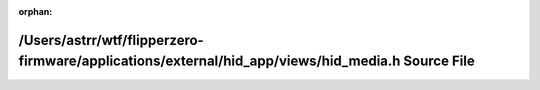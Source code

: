 .. meta::579dad153aecdb7f2aa0415b8773ac7577412743de5991c8d7924adfc125a938967ac13b80f8198bea7980ad3750d1845942c2692733787a0dfd5ac784fafc50

:orphan:

.. title:: Flipper Zero Firmware: /Users/astrr/wtf/flipperzero-firmware/applications/external/hid_app/views/hid_media.h Source File

/Users/astrr/wtf/flipperzero-firmware/applications/external/hid\_app/views/hid\_media.h Source File
===================================================================================================

.. container:: doxygen-content

   
   .. raw:: html
     :file: hid__media_8h_source.html
